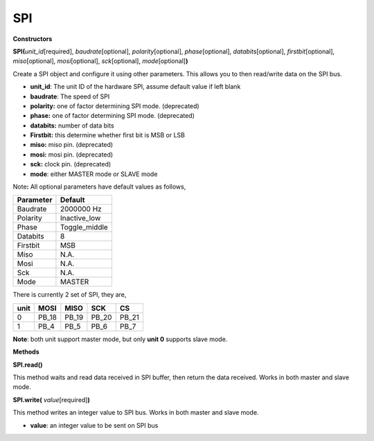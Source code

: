 SPI
===



**Constructors**

**SPI(**\ *unit_id*\ [required], *baudrate*\ [optional],
*polarity*\ [optional], *phase*\ [optional], *databits*\ [optional],
*firstbit*\ [optional], *miso*\ [optional], *mosi*\ [optional],
*sck*\ [optional], *mode*\ [optional]\ **)**

Create a SPI object and configure it using other parameters. This allows
you to then read/write data on the SPI bus.

-  **unit_id**: The unit ID of the hardware SPI, assume default value if
   left blank

-  **baudrate**: The speed of SPI

-  **polarity:** one of factor determining SPI mode. (deprecated)

-  **phase:** one of factor determining SPI mode. (deprecated)

-  **databits:** number of data bits

-  **Firstbit:** this determine whether first bit is MSB or LSB

-  **miso:** miso pin. (deprecated)

-  **mosi:** mosi pin. (deprecated)

-  **sck:** clock pin. (deprecated)

-  **mode**: either MASTER mode or SLAVE mode

Note\ **:** All optional parameters have default values as follows,

========= =============
Parameter Default
========= =============
Baudrate  2000000 Hz
Polarity  Inactive_low
Phase     Toggle_middle
Databits  8
Firstbit  MSB
Miso      N.A.
Mosi      N.A.
Sck       N.A.
Mode      MASTER
========= =============

There is currently 2 set of SPI, they are,

==== ===== ===== ===== =====
unit MOSI  MISO  SCK   CS
==== ===== ===== ===== =====
0    PB_18 PB_19 PB_20 PB_21
1    PB_4  PB_5  PB_6  PB_7
==== ===== ===== ===== =====

**Note**: both unit support master mode, but only **unit 0** supports
slave mode.

**Methods**

**SPI.read()**

This method waits and read data received in SPI buffer, then return the
data received. Works in both master and slave mode.

**SPI.write(** *value*\ [required]\ **)**

This method writes an integer value to SPI bus. Works in both master and
slave mode.

-  **value**: an integer value to be sent on SPI bus

.. |image1| image:: ../media/api_documents/imageSPI.jpg
   :width: 1282
   :height: 901
   :scale: 100 %
